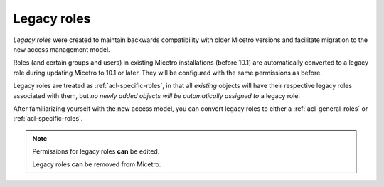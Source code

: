 .. meta::
   :description: Legacy roles in Micetro by Men&Mice 10.1
   :keywords: Micetro access model

.. _acl-legacy-roles:

Legacy roles
------------

*Legacy roles* were created to maintain backwards compatibility with older Micetro versions and facilitate migration to the new access management model.

Roles (and certain groups and users) in existing Micetro installations (before 10.1) are automatically converted to a legacy role during updating Micetro to 10.1 or later. They will be configured with the same permissions as before.

Legacy roles are treated as :ref:`acl-specific-roles`, in that all *existing* objects will have their respective legacy roles associated with them, but *no newly added objects will be automatically assigned to* a legacy role.

After familiarizing yourself with the new access model, you can convert legacy roles to either a :ref:`acl-general-roles` or :ref:`acl-specific-roles`.

.. note::
   Permissions for legacy roles **can** be edited.

   Legacy roles **can** be removed from Micetro.
